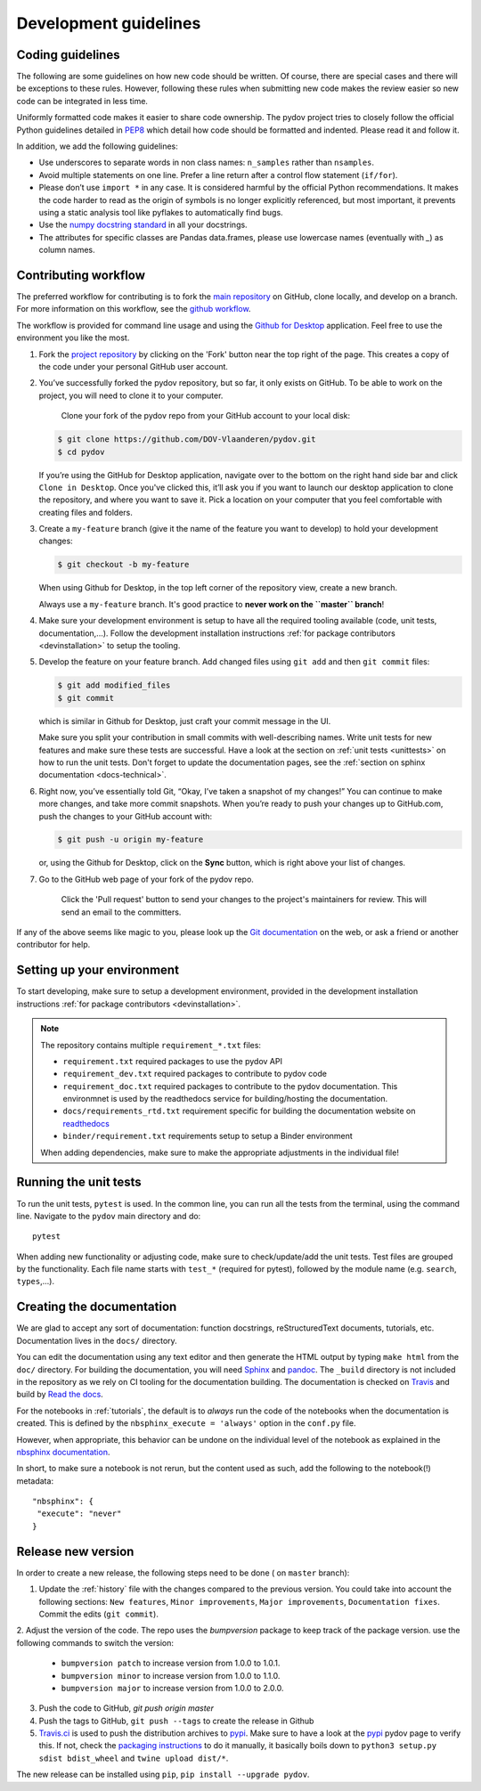 .. _dev-guidelines:

Development guidelines
-----------------------

Coding guidelines
^^^^^^^^^^^^^^^^^^

The following are some guidelines on how new code should be written. Of course, there are special cases and there
will be exceptions to these rules. However, following these rules when submitting new code makes the review easier so new
code can be integrated in less time.

Uniformly formatted code makes it easier to share code ownership. The
pydov project tries to closely follow the official Python guidelines
detailed in `PEP8 <https://www.python.org/dev/peps/pep-0008/>`_ which detail
how code should be formatted and indented. Please read it and follow it.

In addition, we add the following guidelines:

* Use underscores to separate words in non class names: ``n_samples`` rather than ``nsamples``.
* Avoid multiple statements on one line. Prefer a line return after a control flow statement (\ ``if/for``\ ).
* Please don’t use ``import *`` in any case. It is considered harmful by the official Python recommendations. It makes the code harder to read as the origin of symbols is no longer explicitly referenced, but most important, it prevents using a static analysis tool like pyflakes to automatically find bugs.
* Use the `numpy docstring standard`_ in all your docstrings.
* The attributes for specific classes are Pandas data.frames, please use lowercase names (eventually with `_`) as column names.

Contributing workflow
^^^^^^^^^^^^^^^^^^^^^

The preferred workflow for contributing is to fork the `main repository <https://github.com/DOV-Vlaanderen/pydov>`_ on
GitHub, clone locally, and develop on a branch. For more information on this workflow,
see the `github workflow <https://guides.github.com/introduction/flow/>`_.

The workflow is provided for command line usage and using the `Github for Desktop <https://desktop.github.com/>`_
application. Feel free to use the environment you like the most.

#.
   Fork the `project repository <https://github.com/DOV-Vlaanderen/pydov>`_ by clicking on the 'Fork' button near the top right of the page. This creates a copy of the code under your personal GitHub user account.


   .. image:: https://github-images.s3.amazonaws.com/help/bootcamp/Bootcamp-Fork.png
      :target: https://github-images.s3.amazonaws.com/help/bootcamp/Bootcamp-Fork.png
      :alt: forkrepo
      :height: 200px

#.
   You’ve successfully forked the pydov repository, but so far, it only exists on GitHub. To be able to work on the project, you will need to clone it to your computer.

    Clone your fork of the pydov repo from your GitHub account to your local disk:

   .. code-block:: bash

       $ git clone https://github.com/DOV-Vlaanderen/pydov.git
       $ cd pydov

   If you’re using the GitHub for Desktop application, navigate over to the bottom on the right hand side bar and click ``Clone in Desktop``. Once you've clicked this, it’ll ask you if you want to launch our desktop application to clone the repository, and where you want to save it. Pick a location on your computer that you feel comfortable with creating files and folders.


   .. image:: https://guides.github.com/activities/forking/clone-in-desktop.png
      :target: https://guides.github.com/activities/forking/clone-in-desktop.png
      :alt: clonerepo
      :height: 200px


#.
   Create a ``my-feature`` branch (give it the name of the feature you want to develop) to hold your development changes:

   .. code-block:: bash

       $ git checkout -b my-feature

   When using Github for Desktop, in the top left corner of the repository view, create a new branch.


   .. image:: https://desktop.github.com/images/screens/windows/branch.png
      :target: https://desktop.github.com/images/screens/windows/branch.png
      :alt:
      :height: 200px

   Always use a ``my-feature`` branch. It's good practice to **never work on the ``master`` branch**\ !

#. Make sure your development environment is setup to have all the required tooling available
   (code, unit tests, documentation,...). Follow the development installation instructions :ref:`for package contributors <devinstallation>`
   to setup the tooling.

#.
   Develop the feature on your feature branch. Add changed files using ``git add`` and then ``git commit`` files:

   .. code-block:: bash

       $ git add modified_files
       $ git commit

   which is similar in Github for Desktop, just craft your commit message in the UI.


   .. image:: https://desktop.github.com/images/screens/windows/craft.png
      :target: https://desktop.github.com/images/screens/windows/craft.png
      :alt:
      :height: 200px


   Make sure you split your contribution in small commits with well-describing names. Write unit tests for new features
   and make sure these tests are successful. Have a look at the section on :ref:`unit tests <unittests>` on how to run
   the unit tests. Don't forget to update the documentation pages, see the :ref:`section on sphinx documentation <docs-technical>`.

#.
   Right now, you’ve essentially told Git, “Okay, I’ve taken a snapshot of my changes!” You can continue to make more changes, and take more commit snapshots. When you’re ready to push your changes up to GitHub.com, push the changes to your GitHub account with:

   .. code-block:: bash

       $ git push -u origin my-feature

   or, using the Github for Desktop, click on the **Sync** button, which is right above your list of changes.

#.
   Go to the GitHub web page of your fork of the pydov repo.

    Click the 'Pull request' button to send your changes to the project's maintainers for review. This will send an email to the committers.


   .. image:: https://github-images.s3.amazonaws.com/help/pull_requests/recently_pushed_branch.png
      :target: https://github-images.s3.amazonaws.com/help/pull_requests/recently_pushed_branch.png
      :alt: pullrequestrepo
      :height: 200px


If any of the above seems like magic to you, please look up the `Git documentation <https://git-scm.com/documentation>`_ on the web, or ask a friend or another contributor for help.

Setting up your environment
^^^^^^^^^^^^^^^^^^^^^^^^^^^^

To start developing, make sure to setup a development environment, provided
in the development installation instructions :ref:`for package contributors <devinstallation>`.

.. note::
   The repository contains multiple ``requirement_*.txt`` files:

   * ``requirement.txt`` required packages to use the pydov API
   * ``requirement_dev.txt`` required packages to contribute to pydov code
   * ``requirement_doc.txt`` required packages to contribute to the pydov documentation. This environmnet is used by the readthedocs service for building/hosting the documentation.
   * ``docs/requirements_rtd.txt`` requirement specific for building the documentation website on `readthedocs <https://readthedocs.org/>`_
   * ``binder/requirement.txt`` requirements setup to setup a Binder environment

   When adding dependencies, make sure to make the appropriate adjustments in the individual file!

.. _unittests:

Running the unit tests
^^^^^^^^^^^^^^^^^^^^^^^

To run the unit tests, ``pytest`` is used. In the common line, you can run all the tests from the terminal,
using the command line. Navigate to the ``pydov`` main directory and do:

::

   pytest

When adding new functionality or adjusting code, make sure to check/update/add the unit tests. Test files
are grouped by the functionality. Each file name starts with ``test_*`` (required for pytest), followed
by the module name (e.g. ``search``, ``types``,...).


.. _docs-technical:

Creating the documentation
^^^^^^^^^^^^^^^^^^^^^^^^^^

We are glad to accept any sort of documentation: function docstrings, reStructuredText
documents, tutorials, etc. Documentation lives in the ``docs/`` directory.

You can edit the documentation using any text editor and then generate the HTML
output by typing ``make html`` from the ``doc/`` directory. For building the
documentation, you will need `Sphinx`_ and `pandoc`_. The ``_build``
directory is not included in the repository as we rely on CI tooling for the
documentation building. The documentation is checked on Travis_ and build
by `Read the docs`_.

.. _Travis: https://travis-ci.org/DOV-Vlaanderen/pydov
.. _Read the docs: https://readthedocs.org/

For the notebooks in :ref:`tutorials`, the default is to *always* run the code of the notebooks
when the documentation is created. This is defined by the ``nbsphinx_execute = 'always'`` option
in the ``conf.py`` file.

However, when appropriate, this behavior can be undone on the individual level of the
notebook as explained in the `nbsphinx documentation`_.

.. _nbsphinx documentation: https://nbsphinx.readthedocs.io/en/0.3.4/never-execute.html

In short, to make sure a notebook is not rerun, but the content used as such, add the following
to the notebook(!) metadata:

::

  "nbsphinx": {
   "execute": "never"
  }


Release new version
^^^^^^^^^^^^^^^^^^^

In order to create a new release, the following steps need to be done ( on ``master`` branch):

1. Update the :ref:`history` file with the changes compared to the previous version. You could take into account the following sections: ``New features``, ``Minor improvements``, ``Major improvements``, ``Documentation fixes``. Commit the edits (``git commit``).

2. Adjust the version of the code. The repo uses the `bumpversion` package to keep track
of the package version. use the following commands to switch the version:

    - ``bumpversion patch`` to increase version from 1.0.0 to 1.0.1.
    - ``bumpversion minor`` to increase version from 1.0.0 to 1.1.0.
    - ``bumpversion major`` to increase version from 1.0.0 to 2.0.0.

3. Push the code to GitHub, `git push origin master`
4. Push the tags to GitHub, ``git push --tags`` to create the release in Github
5. `Travis.ci`_ is used to push the distribution archives to pypi_. Make sure to have a look at the pypi_ pydov page to verify this. If not, check the `packaging instructions`_ to do it manually, it basically boils down to ``python3 setup.py sdist bdist_wheel`` and ``twine upload dist/*``.

The new release can be installed using ``pip``, ``pip install --upgrade pydov``.

.. _Travis.ci: https://travis-ci.org/DOV-Vlaanderen/pydov
.. _pypi: https://pypi.org/project/pydov/
.. _packaging instructions: https://packaging.python.org/tutorials/packaging-projects/
.. _numpy docstring standard: https://numpydoc.readthedocs.io/en/latest/format.html
.. _Sphinx: http://www.sphinx-doc.org/en/master/
.. _pandoc: https://pandoc.org/
